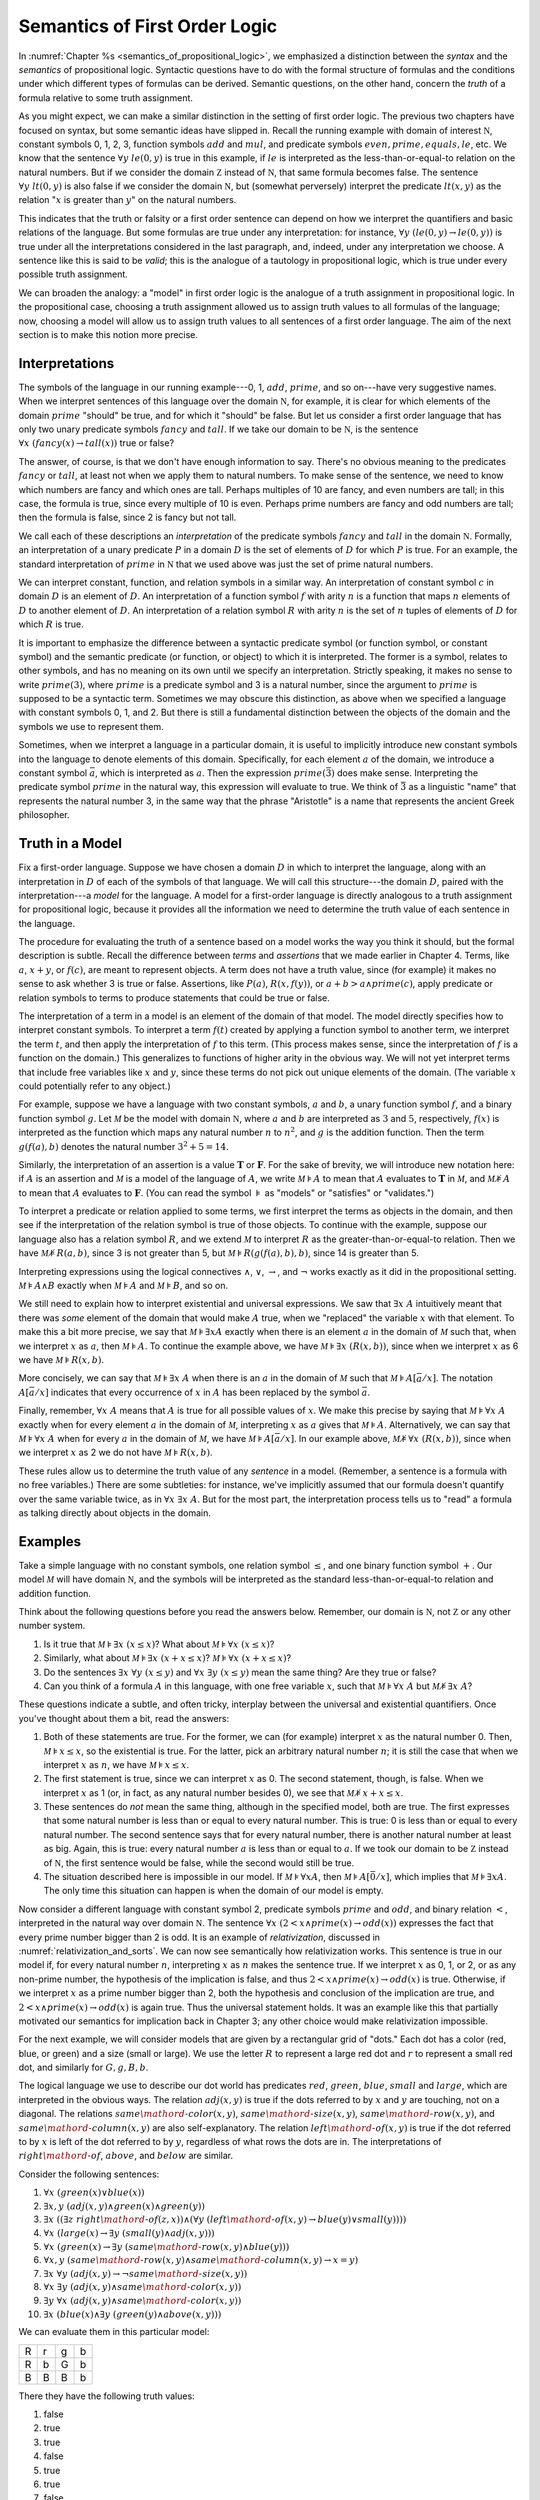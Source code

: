 .. _semantics_of_first_order_logic:

Semantics of First Order Logic
==============================

In :numref:`Chapter %s <semantics_of_propositional_logic>`, we emphasized a distinction between the *syntax* and the *semantics* of propositional logic. Syntactic questions have to do with the formal structure of formulas and the conditions under which different types of formulas can be derived. Semantic questions, on the other hand, concern the *truth* of a formula relative to some truth assignment.

As you might expect, we can make a similar distinction in the setting of first order logic. The previous two chapters have focused on syntax, but some semantic ideas have slipped in. Recall the running example with domain of interest :math:`{\mathbb N}`, constant symbols 0, 1, 2, 3, function symbols :math:`\mathit{add}` and :math:`\mathit{mul}`, and predicate symbols :math:`\mathit{even}, \mathit{prime}, \mathit{equals}, \mathit{le}`, etc. We know that the sentence :math:`\forall y \; \mathit{le}(0, y)` is true in this example, if :math:`\mathit{le}` is interpreted as the less-than-or-equal-to relation on the natural numbers. But if we consider the domain :math:`{\mathbb Z}` instead of :math:`{\mathbb N}`, that same formula becomes false. The sentence :math:`\forall y \; \mathit{lt}(0,y)` is also false if we consider the domain :math:`{\mathbb N}`, but (somewhat perversely) interpret the predicate :math:`\mathit{lt}(x, y)` as the relation ":math:`x` is greater than :math:`y`" on the natural numbers.

This indicates that the truth or falsity or a first order sentence can depend on how we interpret the quantifiers and basic relations of the language. But some formulas are true under any interpretation: for instance, :math:`\forall y \; (\mathit{le}(0, y) \to \mathit{le}(0, y))` is true under all the interpretations considered in the last paragraph, and, indeed, under any interpretation we choose. A sentence like this is said to be *valid*; this is the analogue of a tautology in propositional logic, which is true under every possible truth assignment.

We can broaden the analogy: a "model" in first order logic is the analogue of a truth assignment in propositional logic. In the propositional case, choosing a truth assignment allowed us to assign truth values to all formulas of the language; now, choosing a model will allow us to assign truth values to all sentences of a first order language. The aim of the next section is to make this notion more precise.

Interpretations
---------------

The symbols of the language in our running example---0, 1, :math:`\mathit{add}`, :math:`\mathit{prime}`, and so on---have very suggestive names. When we interpret sentences of this language over the domain :math:`{\mathbb N}`, for example, it is clear for which elements of the domain :math:`\mathit{prime}` "should" be true, and for which it "should" be false. But let us consider a first order language that has only two unary predicate symbols :math:`\mathit{fancy}` and :math:`\mathit{tall}`. If we take our domain to be :math:`{\mathbb N}`, is the sentence :math:`\forall x \; (\mathit{fancy}(x) \to \mathit{tall}(x))` true or false?

The answer, of course, is that we don't have enough information to say. There's no obvious meaning to the predicates :math:`\mathit{fancy}` or :math:`\mathit{tall}`, at least not when we apply them to natural numbers. To make sense of the sentence, we need to know which numbers are fancy and which ones are tall. Perhaps multiples of 10 are fancy, and even numbers are tall; in this case, the formula is true, since every multiple of 10 is even. Perhaps prime numbers are fancy and odd numbers are tall; then the formula is false, since 2 is fancy but not tall.

We call each of these descriptions an *interpretation* of the predicate symbols :math:`\mathit{fancy}` and :math:`\mathit{tall}` in the domain :math:`{\mathbb N}`. Formally, an interpretation of a unary predicate :math:`P` in a domain :math:`D` is the set of elements of :math:`D` for which :math:`P` is true. For an example, the standard interpretation of :math:`\mathit{prime}` in :math:`{\mathbb N}` that we used above was just the set of prime natural numbers.

We can interpret constant, function, and relation symbols in a similar way. An interpretation of constant symbol :math:`c` in domain :math:`D` is an element of :math:`D`. An interpretation of a function symbol :math:`f` with arity :math:`n` is a function that maps :math:`n` elements of :math:`D` to another element of :math:`D`. An interpretation of a relation symbol :math:`R` with arity :math:`n` is the set of :math:`n` tuples of elements of :math:`D` for which :math:`R` is true.

It is important to emphasize the difference between a syntactic predicate symbol (or function symbol, or constant symbol) and the semantic predicate (or function, or object) to which it is interpreted. The former is a symbol, relates to other symbols, and has no meaning on its own until we specify an interpretation. Strictly speaking, it makes no sense to write :math:`\mathit{prime}(3)`, where :math:`\mathit{prime}` is a predicate symbol and 3 is a natural number, since the argument to :math:`\mathit{prime}` is supposed to be a syntactic term. Sometimes we may obscure this distinction, as above when we specified a language with constant symbols 0, 1, and 2. But there is still a fundamental distinction between the objects of the domain and the symbols we use to represent them.

Sometimes, when we interpret a language in a particular domain, it is useful to implicitly introduce new constant symbols into the language to denote elements of this domain. Specifically, for each element :math:`a` of the domain, we introduce a constant symbol :math:`\bar a`, which is interpreted as :math:`a`. Then the expression :math:`\mathit{prime}(\bar 3)` does make sense. Interpreting the predicate symbol :math:`\mathit{prime}` in the natural way, this expression will evaluate to true. We think of :math:`\bar 3` as a linguistic "name" that represents the natural number 3, in the same way that the phrase "Aristotle" is a name that represents the ancient Greek philosopher.

Truth in a Model
----------------

Fix a first-order language. Suppose we have chosen a domain :math:`D` in which to interpret the language, along with an interpretation in :math:`D` of each of the symbols of that language. We will call this structure---the domain :math:`D`, paired with the interpretation---a *model* for the language. A model for a first-order language is directly analogous to a truth assignment for propositional logic, because it provides all the information we need to determine the truth value of each sentence in the language.

The procedure for evaluating the truth of a sentence based on a model works the way you think it should, but the formal description is subtle. Recall the difference between *terms* and *assertions* that we made earlier in Chapter 4. Terms, like :math:`a`, :math:`x + y`, or :math:`f(c)`, are meant to represent objects. A term does not have a truth value, since (for example) it makes no sense to ask whether 3 is true or false. Assertions, like :math:`P(a)`, :math:`R(x, f(y))`, or :math:`a + b > a \wedge \mathit{prime}(c)`, apply predicate or relation symbols to terms to produce statements that could be true or false.

The interpretation of a term in a model is an element of the domain of that model. The model directly specifies how to interpret constant symbols. To interpret a term :math:`f(t)` created by applying a function symbol to another term, we interpret the term :math:`t`, and then apply the interpretation of :math:`f` to this term. (This process makes sense, since the interpretation of :math:`f` is a function on the domain.) This generalizes to functions of higher arity in the obvious way. We will not yet interpret terms that include free variables like :math:`x` and :math:`y`, since these terms do not pick out unique elements of the domain. (The variable :math:`x` could potentially refer to any object.)

For example, suppose we have a language with two constant symbols, :math:`a` and :math:`b`, a unary function symbol :math:`f`, and a binary function symbol :math:`g`. Let :math:`{\mathcal M}` be the model with domain :math:`{\mathbb N}`, where :math:`a` and :math:`b` are interpreted as :math:`3` and :math:`5`, respectively, :math:`f(x)` is interpreted as the function which maps any natural number :math:`n` to :math:`n^2`, and :math:`g` is the addition function. Then the term :math:`g(f(a),b)` denotes the natural number :math:`3^2+5 = 14`.

Similarly, the interpretation of an assertion is a value :math:`\mathbf{T}` or :math:`\mathbf{F}`. For the sake of brevity, we will introduce new notation here: if :math:`A` is an assertion and :math:`{\mathcal M}` is a model of the language of :math:`A`, we write :math:`{\mathcal M} \models A` to mean that :math:`A` evaluates to :math:`\mathbf{T}` in :math:`{\mathcal M}`, and :math:`{\mathcal M} \not\models A` to mean that :math:`A` evaluates to :math:`\mathbf{F}`. (You can read the symbol :math:`\models` as "models" or "satisfies" or "validates.")

To interpret a predicate or relation applied to some terms, we first interpret the terms as objects in the domain, and then see if the interpretation of the relation symbol is true of those objects. To continue with the example, suppose our language also has a relation symbol :math:`\mathit{R}`, and we extend :math:`{\mathcal M}` to interpret :math:`R` as the greater-than-or-equal-to relation. Then we have :math:`{\mathcal M} \not \models R(a, b)`, since 3 is not greater than 5, but :math:`{\mathcal M} \models R(g(f(a),b),b)`, since 14 is greater than 5.

Interpreting expressions using the logical connectives :math:`\wedge`, :math:`\vee`, :math:`\to`, and :math:`\neg` works exactly as it did in the propositional setting. :math:`{\mathcal M} \models A \wedge B` exactly when :math:`{\mathcal M} \models A` and :math:`{\mathcal M} \models B`, and so on.

We still need to explain how to interpret existential and universal expressions. We saw that :math:`\exists x \; A` intuitively meant that there was *some* element of the domain that would make :math:`A` true, when we "replaced" the variable :math:`x` with that element. To make this a bit more precise, we say that :math:`{\mathcal M} \models \exists x A` exactly when there is an element :math:`a` in the domain of :math:`{\mathcal M}` such that, when we interpret :math:`x` as :math:`a`, then :math:`{\mathcal M} \models A`. To continue the example above, we have :math:`{\mathcal M} \models \exists x \; (R(x, b))`, since when we interpret :math:`x` as 6 we have :math:`{\mathcal M} \models R(x, b)`.

More concisely, we can say that :math:`{\mathcal M} \models \exists x \; A` when there is an :math:`a` in the domain of :math:`{\mathcal M}` such that :math:`{\mathcal M} \models A[\bar a / x]`. The notation :math:`A[\bar a / x]` indicates that every occurrence of :math:`x` in :math:`A` has been replaced by the symbol :math:`\bar a`.

Finally, remember, :math:`\forall x \; A` means that :math:`A` is true for all possible values of :math:`x`. We make this precise by saying that :math:`{\mathcal M} \models \forall x \; A` exactly when for every element :math:`a` in the domain of :math:`{\mathcal M}`, interpreting :math:`x` as :math:`a` gives that :math:`{\mathcal M} \models A`. Alternatively, we can say that :math:`{\mathcal M} \models \forall x \; A` when for every :math:`a` in the domain of :math:`{\mathcal M}`, we have :math:`{\mathcal M} \models A[\bar a / x]`. In our example above, :math:`{\mathcal M} \not\models \forall x \; (R(x, b))`, since when we interpret :math:`x` as 2 we do not have :math:`{\mathcal M} \models R(x, b)`.

These rules allow us to determine the truth value of any *sentence* in a model. (Remember, a sentence is a formula with no free variables.) There are some subtleties: for instance, we've implicitly assumed that our formula doesn't quantify over the same variable twice, as in :math:`\forall x \; \exists x \; A`. But for the most part, the interpretation process tells us to "read" a formula as talking directly about objects in the domain.

Examples
--------

Take a simple language with no constant symbols, one relation symbol :math:`\leq`, and one binary function symbol :math:`+`. Our model :math:`{\mathcal M}` will have domain :math:`{\mathbb N}`, and the symbols will be interpreted as the standard less-than-or-equal-to relation and addition function.

Think about the following questions before you read the answers below. Remember, our domain is :math:`{\mathbb N}`, not :math:`{\mathbb Z}` or any other number system.

#. Is it true that :math:`{\mathcal M} \models \exists x \; (x \leq x)`? What about :math:`{\mathcal M} \models \forall x \; (x \leq x)`?
#. Similarly, what about :math:`{\mathcal M} \models \exists x \; (x + x \leq x)`? :math:`{\mathcal M} \models \forall x \; (x + x \leq x)`?
#. Do the sentences :math:`\exists x \; \forall y \; (x \leq y)` and :math:`\forall x \; \exists y \; (x \leq y)` mean the same thing? Are they true or false?
#. Can you think of a formula :math:`A` in this language, with one free variable :math:`x`, such that :math:`{\mathcal M} \models \forall x \; A` but :math:`{\mathcal M} \not \models \exists x \; A`?

These questions indicate a subtle, and often tricky, interplay between the universal and existential quantifiers. Once you've thought about them a bit, read the answers:

#. Both of these statements are true. For the former, we can (for example) interpret :math:`x` as the natural number 0. Then, :math:`{\mathcal M} \models x \leq x`, so the existential is true. For the latter, pick an arbitrary natural number :math:`n`; it is still the case that when we interpret :math:`x` as :math:`n`, we have :math:`{\mathcal M} \models x \leq x`.
#. The first statement is true, since we can interpret :math:`x` as 0. The second statement, though, is false. When we interpret :math:`x` as 1 (or, in fact, as any natural number besides 0), we see that :math:`{\mathcal M} \not \models x + x \leq x`.
#. These sentences do *not* mean the same thing, although in the specified model, both are true. The first expresses that some natural number is less than or equal to every natural number. This is true: 0 is less than or equal to every natural number. The second sentence says that for every natural number, there is another natural number at least as big. Again, this is true: every natural number :math:`a` is less than or equal to :math:`a`. If we took our domain to be :math:`{\mathbb Z}` instead of :math:`{\mathbb N}`, the first sentence would be false, while the second would still be true.
#. The situation described here is impossible in our model. If :math:`{\mathcal M} \models \forall x A`, then :math:`{\mathcal M} \models A [\bar 0 / x]`, which implies that :math:`{\mathcal M} \models \exists x A`. The only time this situation can happen is when the domain of our model is empty.

Now consider a different language with constant symbol 2, predicate symbols :math:`\mathit{prime}` and :math:`\mathit{odd}`, and binary relation :math:`<`, interpreted in the natural way over domain :math:`{\mathbb N}`. The sentence :math:`\forall x \; (2 < x \wedge \mathit{prime}(x) \to \mathit{odd}(x))` expresses the fact that every prime number bigger than 2 is odd. It is an example of *relativization*, discussed in :numref:`relativization_and_sorts`. We can now see semantically how relativization works. This sentence is true in our model if, for every natural number :math:`n`, interpreting :math:`x` as :math:`n` makes the sentence true. If we interpret :math:`x` as 0, 1, or 2, or as any non-prime number, the hypothesis of the implication is false, and thus :math:`2 < x \wedge \mathit{prime}(x) \to \mathit{odd}(x)` is true. Otherwise, if we interpret :math:`x` as a prime number bigger than 2, both the hypothesis and conclusion of the implication are true, and :math:`2 < x \wedge \mathit{prime}(x) \to \mathit{odd}(x)` is again true. Thus the universal statement holds. It was an example like this that partially motivated our semantics for implication back in Chapter 3; any other choice would make relativization impossible.

For the next example, we will consider models that are given by a rectangular grid of "dots." Each dot has a color (red, blue, or green) and a size (small or large). We use the letter :math:`R` to represent a large red dot and :math:`r` to represent a small red dot, and similarly for :math:`G, g, B, b`.

The logical language we use to describe our dot world has predicates :math:`\mathit{red}`, :math:`\mathit{green}`, :math:`\mathit{blue}`, :math:`\mathit{small}` and :math:`\mathit{large}`, which are interpreted in the obvious ways. The relation :math:`\mathit{adj}(x, y)` is true if the dots referred to by :math:`x` and :math:`y` are touching, not on a diagonal. The relations :math:`\mathit{same{\mathord{\mbox{-}}}color}(x, y)`, :math:`\mathit{same{\mathord{\mbox{-}}}size}(x, y)`, :math:`\mathit{same{\mathord{\mbox{-}}}row}(x, y)`, and :math:`\mathit{same{\mathord{\mbox{-}}}column}(x, y)` are also self-explanatory. The relation :math:`\mathit{left{\mathord{\mbox{-}}}of}(x, y)` is true if the dot referred to by :math:`x` is left of the dot referred to by :math:`y`, regardless of what rows the dots are in. The interpretations of :math:`\mathit{right{\mathord{\mbox{-}}}of}`, :math:`\mathit{above}`, and :math:`\mathit{below}` are similar.

Consider the following sentences:

#. :math:`\forall x \; (\mathit{green}(x) \vee \mathit{blue}(x))`
#. :math:`\exists x, y \;  (\mathit{adj}(x, y) \wedge \mathit{green}(x) \wedge \mathit{green}(y))`
#. :math:`\exists x \; ((\exists z \; \mathit{right{\mathord{\mbox{-}}}of}(z, x)) \wedge (\forall y \; (\mathit{left{\mathord{\mbox{-}}}of}(x, y) \to \mathit{blue}(y) \vee \mathit{small}(y))))`
#. :math:`\forall x \; (\mathit{large}(x) \to \exists y \; (\mathit{small}(y) \wedge \mathit{adj}(x, y)))`
#. :math:`\forall x \; (\mathit{green}(x) \to \exists y \; (\mathit{same{\mathord{\mbox{-}}}row}(x, y) \wedge \mathit{blue}(y)))`
#. :math:`\forall x, y \; (\mathit{same{\mathord{\mbox{-}}}row}(x, y) \wedge \mathit{same{\mathord{\mbox{-}}}column}(x, y) \to x = y)`
#. :math:`\exists x \; \forall y \; (\mathit{adj}(x, y) \to \neg \mathit{same{\mathord{\mbox{-}}}size}(x, y))`
#. :math:`\forall x \; \exists y \; (\mathit{adj}(x, y) \wedge \mathit{same{\mathord{\mbox{-}}}color}(x, y))`
#. :math:`\exists y \; \forall x \; (\mathit{adj}(x, y) \wedge \mathit{same{\mathord{\mbox{-}}}color}(x, y))`
#. :math:`\exists x \; (\mathit{blue}(x) \wedge \exists y \; (\mathit{green}(y) \wedge \mathit{above}(x, y)))`

We can evaluate them in this particular model:

+---+---+---+---+
| R | r | g | b |
+---+---+---+---+
| R | b | G | b |
+---+---+---+---+
| B | B | B | b |
+---+---+---+---+

There they have the following truth values:

#. false
#. true
#. true
#. false
#. true
#. true
#. false
#. true
#. false
#. true

For each sentence, see if you can find a model that makes the sentence true, and another that makes it false. For an extra challenge, try to make all of the sentences true simultaneously. Notice that you can use any number of rows and any number of columns.

Validity and Logical Consequence
--------------------------------

We have seen that whether a formula is true or false often depends on the model we choose. Some formulas, though, are true in every possible model. An example we saw earlier was :math:`\forall y \; (\mathit{le}(0, y) \to \mathit{le}(0, y))`. Why is this sentence valid? Suppose :math:`{\mathcal M}` is an arbitrary model of the language, and suppose :math:`a` is an arbitrary element of the domain of :math:`{\mathcal M}`. Either :math:`{\mathcal M} \models \mathit{le}(0, \bar a)` or :math:`{\mathcal M} \models \neg \mathit{le}(0, \bar a)`. In either case, the propositional semantics of implication guarantee that :math:`{\mathcal M} \models \mathit{le}(0, \bar a) \to \mathit{le}(0, \bar a)`. We often write :math:`\models A` to mean that :math:`A` is valid.

In the propositional setting, there is an easy method to figure out if a formula is a tautology or not. Writing the truth table and checking for any rows ending with :math:`\mathbf{F}` is algorithmic, and we know from the beginning exactly how large the truth table will be. Unfortunately, we cannot do the same for first-order formulas. Any language has infinitely many models, so a "first-order" truth table would be infinitely long. To make matters worse, even checking whether a formula is true in a single model can be a non-algorithmic task. To decide whether a universal statement like :math:`\forall x \; P(x)` is true in a model with an infinite domain, we might have to check whether :math:`P` is true of infinitely many elements.

This is not to say that we can *never* figure out if a first-order sentence is a tautology. For example, we have argued that :math:`\forall y \; (\mathit{lt}(0, y) \to \mathit{lt}(0, y))` was one. It is just a more difficult question than for propositional logic.

As was the case with propositional logic, we can extend the notion of validity to a notion of logical consequence. Fix a first-order language, :math:`L`. Suppose :math:`\Gamma` is a set of sentences in :math:`L`, and :math:`A` is a sentence of :math:`L`. We will say that :math:`A` *is a logical consequence of* :math:`\Gamma` if every model of :math:`\Gamma` is a model of :math:`A`. This is one way of spelling out that :math:`A` is a "necessary consequence" of :math:`A`: under any interpretation, if the hypotheses in :math:`\Gamma` come out true, :math:`A` is true as well.

Soundness and Completeness
--------------------------

In propositional logic, we saw a close connection between the provable formulas and the tautologies---specifically, a formula is provable if and only if it is a tautology. More generally, we say that a formula :math:`A` is a logical consequence of a set of hypotheses, :math:`\Gamma`, if and only if there is a natural deduction proof of :math:`A` from :math:`\Gamma`. It turns out that the analogous statements hold for first order logic.

The "soundness" direction---the fact that if :math:`A` is provable from :math:`\Gamma` then :math:`A` is true in any model of :math:`\Gamma`---holds for reasons that are similar to the reasons it holds in the propositional case. Specifically, the proof proceeds by showing that each rule of natural deduction preserves the truth in a model.

The completeness theorem for first order logic was first proved by Kurt Gödel in his 1929 dissertation. Another, simpler proof was later provided by Leon Henkin.

----

**Theorem.** If a formula :math:`A` is a logical consequence of a set of sentences :math:`\Gamma`, then :math:`A` is provable from :math:`\Gamma`.

----

Compared to the version for propositional logic, the first order completeness theorem is harder to prove. We will not go into too much detail here, but will indicate some of the main ideas. A set of sentences is said to be *consistent* if you cannot prove a contradiction from those hypotheses. Most of the work in Henkin's proof is done by the following "model existence" theorem:

----

**Theorem.** Every consistent set of sentences has a model.

----

From this theorem, it is easy to deduce the completeness theorem. Suppose there is no proof of :math:`A` from :math:`\Gamma`. Then the set :math:`\Gamma \cup \{ \neg A \}` is consistent. (If we could prove :math:`\bot` from :math:`\Gamma \cup \{ \neg A \}`, then by the *reductio ad absurdum* rule we could prove :math:`A` from :math:`\Gamma`.) By the model existence theorem, that means that there is a model :math:`{\mathcal M}` of :math:`\Gamma \cup \{ \neg A \}`. But this is a model of :math:`\Gamma` that is not a model of :math:`A`, which means that :math:`A` is not a logical consequence of :math:`\Gamma`.

The proof of the model existence theorem is intricate. Somehow, from a consistent set of sentences, one has to build a model. The strategy is to build the model out of syntactic entities, in other words, to use terms in an expanded language as the elements of the domain.

The moral here is much the same as it was for propositional logic. Because we have developed our syntactic rules with a certain semantics in mind, the two exhibit different sides of the same coin: the provable sentences are exactly the ones that are true in all models, and the sentences that are provable from a set of hypotheses are exactly the ones that are true in all models of those hypotheses.

We therefore have another way to answer the question posed in the previous section. To show that a sentence is valid, there is no need to check its truth in every possible model. Rather, it suffices to produce a proof.

Exercises
---------

#. In a first-order language with a binary relation, :math:`R(x,y)`, consider the following sentences:

   -  :math:`\exists x \; \forall y \; R(x, y)`
   -  :math:`\exists y \; \forall x \; R(x, y)`
   -  :math:`\forall x,y \; (R(x,y) \wedge x \neq y \to \exists z \; (R(x,z) \wedge R(z,y) \wedge x \neq z \wedge y \neq z))`

   For each of the following structures, determine whether of each of
   those sentences is true or false.

   -  the structure :math:`(\mathbb N, \leq)`, that is, the interpretation in the natural numbers where :math:`R` is :math:`\leq`
   -  the structure :math:`(\mathbb Z, \leq)`
   -  the structure :math:`(\mathbb Q, \leq)`
   -  the structure :math:`(\mathbb N, \mid)`, that is, the interpretation in the natural numbers where :math:`R` is the "divides" relation
   -  the structure :math:`(P(\mathbb N), \subseteq)`, that is, the interpretation where variables range over sets of natural numbers,
      where :math:`R` is interpreted as the subset relation.

#. Create a 4 x 4 "dots" world that makes all of the following sentences
   true:

   -  :math:`\forall x \; (\mathit{green}(x) \vee \mathit{blue}(x))`

   -  :math:`\exists x, y \; (\mathit{adj}(x, y) \wedge \mathit{green}(x) \wedge \mathit{green}(y))`

   -  :math:`\exists x \; (\exists z \; \mathit{right{\mathord{\mbox{-}}}of}(z, x) \wedge \forall y \; (\mathit{left{\mathord{\mbox{-}}}of}(x, y) \to \mathit{blue}(y) \vee \mathit{small}(y)))`

   -  :math:`\forall x \; (\mathit{large}(x) \to \exists y \; (\mathit{small}(y) \wedge \mathit{adj}(x, y)))`

   -  :math:`\forall x \; (\mathit{green}(x) \to \exists y \; (\mathit{same{\mathord{\mbox{-}}}row}(x, y) \wedge \mathit{blue}(y)))`

   -  :math:`\forall x, y \; (\mathit{same{\mathord{\mbox{-}}}row}(x, y) \wedge \mathit{same\mathord{\mbox{-}} column}(x, y) \to x = y)`

   -  :math:`\exists x \; \forall y \; (\mathit{adj}(x, y) \to \neg \mathit{same{\mathord{\mbox{-}}}size}(x, y))`

   -  :math:`\forall x \; \exists y \; (\mathit{adj}(x, y) \wedge \mathit{same{\mathord{\mbox{-}}}color}(x, y))`

   -  :math:`\exists y \; \forall x \; (\mathit{adj}(x, y) \to \mathit{same{\mathord{\mbox{-}}}color}(x, y))`

   -  :math:`\exists x \; (\mathit{blue}(x) \wedge \exists y \; (\mathit{green}(y) \wedge \mathit{above}(x, y)))`

#. Fix a first-order language :math:`L`, and let :math:`A` and :math:`B` be any two sentences in :math:`L`. Remember that :math:`\vDash A` means that :math:`A` is valid. Unpacking the definitions, show that if :math:`\vDash A \wedge B`, then :math:`\vDash A` and :math:`\vDash B`.

#. Give a concrete example to show that :math:`\vDash A \vee B` does not necessarily imply :math:`\vDash A` or :math:`\vDash B`. In other words, pick a language :math:`L` and choose particular sentences :math:`A` and :math:`B` such that :math:`A \vee B` is valid but neither :math:`A` nor :math:`B` is valid.

#. Consider the three formulas :math:`\forall x \; R(x, x)`, :math:`\forall x\; \forall y \; (R (x, y) \to R (y, x)`, and :math:`\forall x \; \forall y \; \forall z \; (R(x, y) \wedge R(y, z) \to R(x, z))`.
   These sentences say that :math:`R` is reflexive, symmetric, and trainsitive.
   For each pair of sentences, find a model that makes those two sentences true and the third false.
   This shows that these sentences are logically independent: no one is entailed by the others.

#. Show that if a set of formulas :math:`\{\psi_1, \ldots, \psi_n\}` is semantically inconsistent, then it entails every formula :math:`\phi`.
   Does the converse also hold?

#. Give a formula :math:`\psi` such that the set :math:`\{P(c), \neg P(D), \psi \}` is consistent, and so is the set :math:`\{P(c), \neg P(D), \neg \psi \}`.